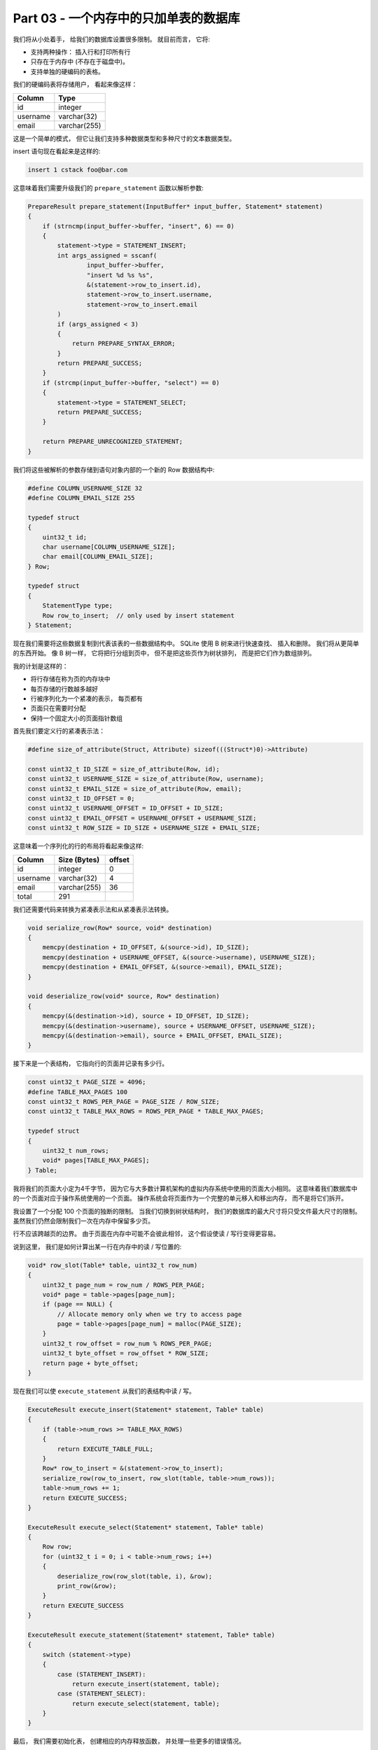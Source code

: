 *******************************************************************************
Part 03 - 一个内存中的只加单表的数据库
*******************************************************************************

.. contents:: 目录
    :depth: 3
    :backlinks: top

我们将从小处着手， 给我们的数据库设置很多限制。 就目前而言， 它将:

- 支持两种操作： 插入行和打印所有行 
- 只存在于内存中 (不存在于磁盘中)。
- 支持单独的硬编码的表格。 

我们的硬编码表将存储用户， 看起来像这样：

====================  ============  
**Column**            **Type**    
====================  ============  
id                    integer     
username              varchar(32)
email                 varchar(255)
====================  ============

这是一个简单的模式， 但它让我们支持多种数据类型和多种尺寸的文本数据类型。 

insert 语句现在看起来是这样的:

.. code-block:: shell

    insert 1 cstack foo@bar.com

这意味着我们需要升级我们的 ``prepare_statement`` 函数以解析参数:

.. code-block:: C  

    PrepareResult prepare_statement(InputBuffer* input_buffer, Statement* statement)
    {
        if (strncmp(input_buffer->buffer, "insert", 6) == 0)
        {
            statement->type = STATEMENT_INSERT;
            int args_assigned = sscanf(
                    input_buffer->buffer, 
                    "insert %d %s %s",
                    &(statement->row_to_insert.id),
                    statement->row_to_insert.username,
                    statement->row_to_insert.email
            )
            if (args_assigned < 3)
            {
                return PREPARE_SYNTAX_ERROR;
            }
            return PREPARE_SUCCESS;
        }
        if (strcmp(input_buffer->buffer, "select") == 0)
        {
            statement->type = STATEMENT_SELECT;
            return PREPARE_SUCCESS;
        }

        return PREPARE_UNRECOGNIZED_STATEMENT;
    }

我们将这些被解析的参数存储到语句对象内部的一个新的 Row 数据结构中: 

.. code-block:: C  

    #define COLUMN_USERNAME_SIZE 32
    #define COLUMN_EMAIL_SIZE 255

    typedef struct
    {
        uint32_t id;
        char username[COLUMN_USERNAME_SIZE];
        char email[COLUMN_EMAIL_SIZE];
    } Row;

    typedef struct
    {
        StatementType type;
        Row row_to_insert;  // only used by insert statement
    } Statement;

现在我们需要将这些数据复制到代表该表的一些数据结构中。 SQLite 使用 B 树来进行快速查\
找、 插入和删除。 我们将从更简单的东西开始。 像 B 树一样， 它将把行分组到页中， 但不\
是把这些页作为树状排列， 而是把它们作为数组排列。 

我的计划是这样的：

- 将行存储在称为页的内存块中
- 每页存储的行数越多越好
- 行被序列化为一个紧凑的表示， 每页都有
- 页面只在需要时分配
- 保持一个固定大小的页面指针数组

首先我们要定义行的紧凑表示法： 

.. code-block:: C 

    #define size_of_attribute(Struct, Attribute) sizeof(((Struct*)0)->Attribute)

    const uint32_t ID_SIZE = size_of_attribute(Row, id);
    const uint32_t USERNAME_SIZE = size_of_attribute(Row, username);
    const uint32_t EMAIL_SIZE = size_of_attribute(Row, email);
    const uint32_t ID_OFFSET = 0;
    const uint32_t USERNAME_OFFSET = ID_OFFSET + ID_SIZE;
    const uint32_t EMAIL_OFFSET = USERNAME_OFFSET + USERNAME_SIZE;
    const uint32_t ROW_SIZE = ID_SIZE + USERNAME_SIZE + EMAIL_SIZE;

这意味着一个序列化的行的布局将看起来像这样:

============  ================  ==========
**Column**    **Size (Bytes)**  **offset**  
============  ================  ==========
id            integer           0
username      varchar(32)       4
email         varchar(255)      36
total         291
============  ================  ==========

我们还需要代码来转换为紧凑表示法和从紧凑表示法转换。 

.. code-block:: C 

    void serialize_row(Row* source, void* destination)
    {
        memcpy(destination + ID_OFFSET, &(source->id), ID_SIZE);
        memcpy(destination + USERNAME_OFFSET, &(source->username), USERNAME_SIZE);
        memcpy(destination + EMAIL_OFFSET, &(source->email), EMAIL_SIZE);
    }

    void deserialize_row(void* source, Row* destination)
    {
        memcpy(&(destination->id), source + ID_OFFSET, ID_SIZE);
        memcpy(&(destination->username), source + USERNAME_OFFSET, USERNAME_SIZE);
        memcpy(&(destination->email), source + EMAIL_OFFSET, EMAIL_SIZE);
    }

接下来是一个表结构， 它指向行的页面并记录有多少行。 

.. code-block:: C  

    const uint32_t PAGE_SIZE = 4096;
    #define TABLE_MAX_PAGES 100
    const uint32_t ROWS_PER_PAGE = PAGE_SIZE / ROW_SIZE;
    const uint32_t TABLE_MAX_ROWS = ROWS_PER_PAGE * TABLE_MAX_PAGES;

    typedef struct
    {
        uint32_t num_rows;
        void* pages[TABLE_MAX_PAGES];
    } Table;

我将我们的页面大小定为4千字节， 因为它与大多数计算机架构的虚拟内存系统中使用的页面大\
小相同。 这意味着我们数据库中的一个页面对应于操作系统使用的一个页面。 操作系统会将页\
面作为一个完整的单元移入和移出内存， 而不是将它们拆开。 

我设置了一个分配 100 个页面的独断的限制。 当我们切换到树状结构时， 我们的数据库的最大\
尺寸将只受文件最大尺寸的限制。 虽然我们仍然会限制我们一次在内存中保留多少页。

行不应该跨越页的边界。 由于页面在内存中可能不会彼此相邻， 这个假设使读 / 写行变得更容\
易。 

说到这里， 我们是如何计算出某一行在内存中的读 / 写位置的:

.. code-block:: C 

    void* row_slot(Table* table, uint32_t row_num)
    {
        uint32_t page_num = row_num / ROWS_PER_PAGE;
        void* page = table->pages[page_num];
        if (page == NULL) {
            // Allocate memory only when we try to access page
            page = table->pages[page_num] = malloc(PAGE_SIZE);
        }
        uint32_t row_offset = row_num % ROWS_PER_PAGE;
        uint32_t byte_offset = row_offset * ROW_SIZE;
        return page + byte_offset;
    }

现在我们可以使 ``execute_statement`` 从我们的表结构中读 / 写。 

.. code-block:: C  

    ExecuteResult execute_insert(Statement* statement, Table* table)
    {
        if (table->num_rows >= TABLE_MAX_ROWS)
        {
            return EXECUTE_TABLE_FULL;
        }
        Row* row_to_insert = &(statement->row_to_insert);
        serialize_row(row_to_insert, row_slot(table, table->num_rows));
        table->num_rows += 1;
        return EXECUTE_SUCCESS;
    }

    ExecuteResult execute_select(Statement* statement, Table* table)
    {
        Row row;
        for (uint32_t i = 0; i < table->num_rows; i++)
        {
            deserialize_row(row_slot(table, i), &row);
            print_row(&row);
        }
        return EXECUTE_SUCCESS
    }

    ExecuteResult execute_statement(Statement* statement, Table* table)
    {
        switch (statement->type)
        {
            case (STATEMENT_INSERT):
                return execute_insert(statement, table);
            case (STATEMENT_SELECT):
                return execute_select(statement, table);
        }
    }

最后， 我们需要初始化表， 创建相应的内存释放函数， 并处理一些更多的错误情况。 

.. code-block:: C 

    Table* new_table() 
    {
        Table* table = malloc(sizeof(Table));
        table->num_rows = 0;
        for (uint32_t i = 0; i < TABLE_MAX_PAGES; i++) 
        {
            table->pages[i] = NULL;
        }
        return table;
    }

    void free_table(Table* table) 
    {
        for (int i = 0; table->pages[i]; i++) 
        {
            free(table->pages[i]);
        }
        free(table);
    }

    int main(int argc, char* argv[])
    {
        Table* table = new_table();
        InputBuffer* input_buffer = new_input_buffer();
        while (true)
        {
            print_prompt();
            read_input(input_buffer);

            if (input_buffer->buffer[0] == '.')
            {
                switch (do_meta_command(input_buffer, table))
                {
                    case (META_COMMAND_SUCCESS):
                        continue;
                    case (META_COMMAND_UNRECOGNIZED_COMMAND):
                        printf("Unrecognized command '%s'.\n", input_buffer->buffer);
                        continue;
                }
            }
            Statement statement;
            switch (prepare_statement(input_buffer, &statement))
            {
                case (PREPARE_SUCCESS):
                    break;
                case PREPARE_SYNTAX_ERROR:
                    printf("Syntax error. Could not parse statement.\n");
                    continue;
                case (PREPARE_UNRECOGNIZED_STATEMENT):
                    printf("Unrecognized keyword at start of '%s'.\n", input_buffer->buffer);
                    continue;
            }
            switch (execute_statement(&statement, table))
            {
                case (EXECUTE_SUCCESS):
                    printf("Executed!\n");
                    break;
                case (EXECUTE_TABLE_FULL):
                    printf("Error: Table full.\n");
                    break;
            }
        }
    }

有了这些变化， 我们就可以在我们的数据库中实际保存数据了! 

.. code-block:: shell

    ~ ./db
    db > insert 1 cstack foo@bar.com
    Executed.
    db > insert 2 bob bob@example.com
    Executed.
    db > select
    (1, cstack, foo@bar.com)
    (2, bob, bob@example.com)
    Executed.
    db > insert foo bar 1
    Syntax error. Could not parse statement.
    db > .exit
    ~

现在是写一些测试的好时机， 有几个原因:

- 我们正计划大幅改变存储我们表格的数据结构， 而测试会捕捉回归。
- 有几个边缘情况我们还没有手动测试 (例如: 填表)。 

我们将在下一部分中解决这些问题。 现在， `这里[2]`_ 是本部分的完整差异。 

.. _这里[2]: https://github.com/Deteriorator/SimpleDB/commit/86cc806da9e94391498c9c5a15f04fe4f2c90d56
